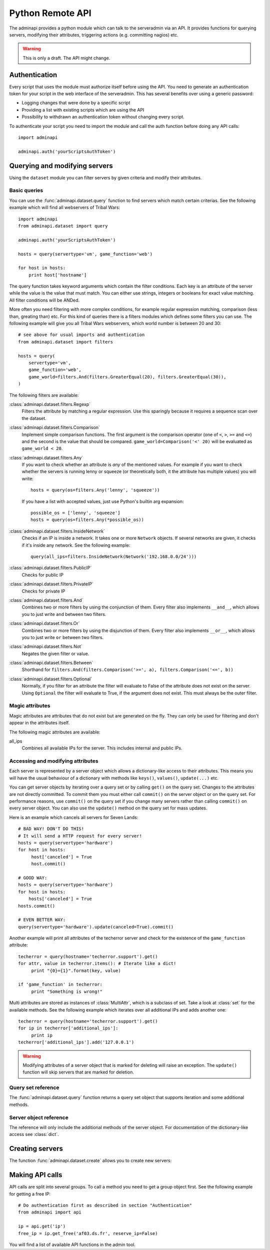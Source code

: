 Python Remote API
=================

The adminapi provides a python module which can talk to the serveradmin via an
API. It provides functions for querying servers, modifying their attributes,
triggering actions (e.g. committing nagios) etc.

.. warning::
    This is only a draft. The API might change.

Authentication
--------------

Every script that uses the module must authorize itself before using the API.
You need to generate an authentication token for your script in the web
interface of the serveradmin. This has several benefits over using a generic
password:

* Logging changes that were done by a specific script
* Providing a list with existing scripts which are using the API
* Possibility to withdrawn an authentication token without changing every script.

To authenticate your script you need to import the module and call the auth
function before doing any API calls::

    import adminapi

    adminapi.auth('yourScriptsAuthToken')

Querying and modifying servers
------------------------------

Using the ``dataset`` module you can filter servers by given criteria and
modify their attributes.

Basic queries
^^^^^^^^^^^^^

You can use the :func:`adminapi.dataset.query` function to find servers which
match certain criterias. See the following example which will find all
webservers of Tribal Wars::

    import adminapi
    from adminapi.dataset import query

    adminapi.auth('yourScriptsAuthToken')

    hosts = query(servertype='vm', game_function='web')

    for host in hosts:
        print host['hostname']

The query function takes keyword arguments which contain the filter conditions.
Each key is an attribute of the server while the value is the value that must
match. You can either use strings, integers or booleans for exact value matching.
All filter conditions will be ANDed.

More often you need filtering with more complex conditions, for example regular
expression matching, comparison (less than, greating than) etc. For this kind
of queries there is a filters modules which defines some filters you can use.
The following example will give you all Tribal Wars webservers, which world
number is between 20 and 30::

    # see above for usual imports and authentication
    from adminapi.dataset import filters

    hosts = query(
        servertype='vm',
        game_function='web',
        game_world=filters.And(filters.GreaterEqual(20), filters.GreaterEqual(30)),
    )

The following filters are available:

:class:`adminapi.dataset.filters.Regexp`
    Filters the attribute by matching a regular expression. Use this sparingly
    because it requires a sequence scan over the dataset.

:class:`adminapi.dataset.filters.Comparison`
    Implement simple comparison functions. The first argument is the comparison
    operator (one of ``<``, ``>``, ``>=`` and ``<=``) and the second is the
    value that should be compared. ``game_world=Comparison('<' 20)`` will be
    evaluated as ``game_world < 20``.

:class:`adminapi.dataset.filters.Any`
    If you want to check whether an attribute is *any* of the mentioned
    values. For example if you want to check whether the servers is running
    lenny or squeeze (or theoretically both, it the attribute has multiple
    values) you will write::

        hosts = query(os=filters.Any('lenny', 'squeeze'))

    If you have a list with accepted values, just use Python's builtin arg
    expansion::

        possible_os = ['lenny', 'squeeze']
        hosts = query(os=filters.Any(*possible_os))

:class:`adminapi.dataset.filters.InsideNetwork`
    Checks if an IP is inside a network. It takes one or more ``Network``
    objects. If several networks are given, it checks if it's inside any
    network. See the following example::

        query(all_ips=filters.InsideNetwork(Network('192.168.0.0/24')))

:class:`adminapi.dataset.filters.PublicIP`
    Checks for public IP

:class:`adminapi.dataset.filters.PrivateIP`
    Checks for private IP

:class:`adminapi.dataset.filters.And`
    Combines two or more filters by using the conjunction of them. Every filter
    also implements ``__and__``, which allows you to just write ``and`` between
    two filters.

:class:`adminapi.dataset.filters.Or`
    Combines two or more filters by using the disjunction of them. Every filter
    also implements ``__or__``, which allows you to just write ``or`` between
    two filters.

:class:`adminapi.dataset.filters.Not`
    Negates the given filter or value.

:class:`adminapi.dataset.filters.Between`
    Shorthand for ``filters.And(filters.Comparison('>=', a), filters.Comparison('<=', b))``

:class:`adminapi.dataset.filters.Optional`
    Normally, if you filter for an attribute the filter will evaluate to False
    of the attribute does not exist on the server. Using ``Optional`` the
    filter will evaluate to True, if the argument does not exist. This must
    always be the outer filter.


Magic attributes
^^^^^^^^^^^^^^^^

Magic attributes are attributes that do not exist but are generated on the
fly. They can only be used for filtering and don't appear in the attributes
itself.

The following magic attributes are available:

all_ips
    Combines all available IPs for the server. This includes internal and
    public IPs.


Accessing and modifying attributes
^^^^^^^^^^^^^^^^^^^^^^^^^^^^^^^^^^

Each server is represented by a server object which allows a dictionary-like
access to their attributes. This means you will have the usual behaviour of
a dictionary with methods like ``keys()``, ``values()``, ``update(...)`` etc.

You can get server objects by iterating over a query set or by calling
``get()`` on the query set. Changes to the attributes are not directly
committed. To commit them you must either call ``commit()`` on the server
object or on the query set. For performance reasons, use ``commit()`` on the
query set if you change many servers rather than calling ``commit()`` on every
server object. You can also use the ``update()`` method on the query set for
mass updates.

Here is an example which cancels all servers for Seven Lands::

    # BAD WAY! DON'T DO THIS!
    # It will send a HTTP request for every server!
    hosts = query(servertype='hardware')
    for host in hosts:
         host['canceled'] = True
         host.commit()

    # GOOD WAY:
    hosts = query(servertype='hardware')
    for host in hosts:
        hosts['canceled'] = True
    hosts.commit()

    # EVEN BETTER WAY:
    query(servertype='hardware').update(canceled=True).commit()

Another example will print all attributes of the techerror server and check
for the existence of the ``game_function`` attribute::

    techerror = query(hostname='techerror.support').get()
    for attr, value in techerror.items(): # Iterate like a dict!
         print "{0}={1}".format(key, value)

    if 'game_function' in techerror:
         print "Something is wrong!"

Multi attributes are stored as instances of :class:`MultiAttr`, which is a
subclass of set. Take a look at :class:`set` for the available methods. See the
following example which iterates over all additional IPs and adds another one::

    techerror = query(hostname='techerror.support').get()
    for ip in techerror['additional_ips']:
         print ip
    techerror['additional_ips'].add('127.0.0.1')

.. warning::
    Modifying attributes of a server object that is marked for deleting will
    raise an exception. The ``update()`` function will skip servers that
    are marked for deletion.

Query set reference
^^^^^^^^^^^^^^^^^^^

The :func:`adminapi.dataset.query` function returns a query set object that
supports iteration and some additional methods.

.. class:: QuerySet

    .. method:: QuerySet.__iter__()

        Return an iterator that can be used to iterate over the query set. The
        result itself is cached, iterating several times will not hit the
        database again. You usually don't call this function directly but use
        the class' object in a for-loop.

    .. method:: QuerySet.__len__()

        Return the number of servers that where returned. This will fetch all
        results.

    .. method:: restrict(*attrs)

        Use this method to only load a restricted set of attributes. This can be
        done for performance reasons. Note: You need to fetch the attributes
        you want to change e.g. add them to the arguments of this methods.
        See the following example, which will only fetch hostname and internal
        ip for all servers::

            hosts = query().restrict('hostname', 'internal_ip')

    .. method:: get()

        Return the first server in the query set but only if there is just one
        server in the query set. Otherwise you will get an exception.
        #FIXME: Decide kind of exception

    .. method:: is_dirty()

        Return True, if the query set contains a server object which has
        uncomitted changes, False otherwise.

    .. method:: commit(skip_validation=False, force_changes=False)

        Commit the changes that were done by modifying the attributes of
        servers in the query set. Please note: This will only affect
        servers that were accessed through this query set!

        If ``skip_validation`` is ``True`` it will neither validate regular
        expressions nor whether the attribute is required.

        If ``force_changes`` is ``True`` it will override any changes
        which were done in the meantime.

    .. method:: rollback()

        Rollback all changes on all servers in the query set. If the server is
        marked for deletion, this will be undone too.

    .. method:: delete()

        Marks all server in the query set for deletion. You need to commit
        to execute the deletion.

        .. warning::
            This is a weapon of mass destruction. Test your script carefully
            before using this method!

    .. method:: update(**attrs)

        Mass update for all servers in the query set using keyword args.
        Example: You want to cancel all Seven Land servers::

            query(servertype='hardware').update(canceled=True)

        This method will skip servers that are marked for deletion.

        You still have to commit this change.

.. *** this line fixes vim syntax highlighting

Server object reference
^^^^^^^^^^^^^^^^^^^^^^^

The reference will only include the additional methods of the server object.
For documentation of the dictionary-like access see :class:`dict`.

.. class:: ServerObject

    .. attribute:: old_values

        Dictionary which contains the values of the attributes before
        they were changed.

    .. method:: is_dirty()

        Return True, if the server object has uncomitted changes, False
        otherwise.

    .. method:: is_deleted()

        Return True, if the server object is marked for deletion.

    .. method:: commit(skip_validation=False, force_changes=False)

        Commit changes that were done in this server object. See documentation
        on the queryset for ``skip_validation`` and ``force_changes``.

    .. method:: rollback()

        Rollback all changes on the server object. If the server is marked for
        deletion, this will be undone too.

    .. method:: delete()

        Mark the server for deletion. You need to commit to delete it.

.. *** this line fixes vim syntax highlighting

Creating servers
----------------

The function :func:`adminapi.dataset.create` allows you to create new servers:

.. function:: create(attributes, skip_validation=False, fill_defaults=True, fill_defaults_all=False)

    :param attributes: A dictionary with the attributes of the server.
    :param skip_validation: Will skip regular expression and required validation.
    :param fill_defaults: Automatically fill it the default if the attribute is
                          required.
    :param fill_defaults_all: Like ``fill_defaults``, but also fill attributes
                              with defaults which are not required.
    :return: The server (``ServerObject``) that was created with all attributes
             (given and filled attributes)

Making API calls
----------------

API calls are split into several groups. To call a method you need to get a
group object first. See the following example for getting a free IP::

    # Do authentication first as described in section "Authentication"
    from adminapi import api

    ip = api.get('ip')
    free_ip = ip.get_free('af03.ds.fr', reserve_ip=False)

You will find a list of available API functions in the admin tool.
